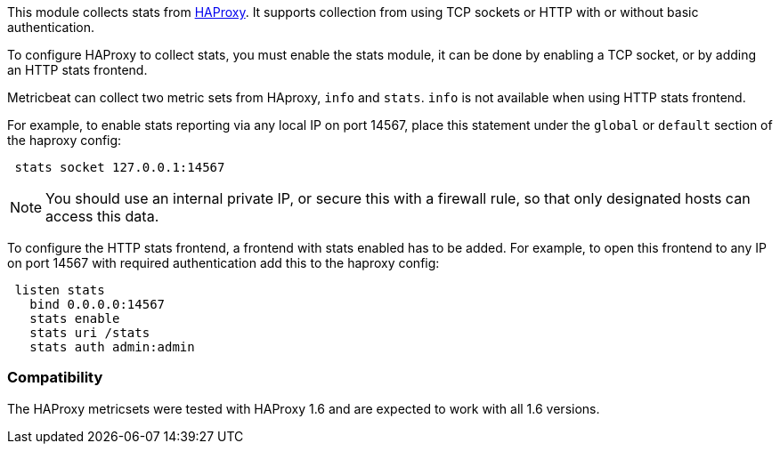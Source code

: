 This module collects stats from http://www.haproxy.org/[HAProxy]. It supports
collection from using TCP sockets or HTTP with or without basic authentication.

To configure HAProxy to collect stats, you must enable the stats module, it can
be done by enabling a TCP socket, or by adding an HTTP stats frontend.

Metricbeat can collect two metric sets from HAproxy, `info` and `stats`. `info`
is not available when using HTTP stats frontend.

For example, to enable stats reporting via any local IP on port 14567, place
this statement under the `global` or `default` section of the haproxy config:

[source,haproxy]
----
 stats socket 127.0.0.1:14567
----

NOTE: You should use an internal private IP, or secure this with a firewall
rule, so that only designated hosts can access this data.

To configure the HTTP stats frontend, a frontend with stats enabled has to
be added. For example, to open this frontend to any IP on port 14567 with
required authentication add this to the haproxy config:

[source,haproxy]
----
 listen stats
   bind 0.0.0.0:14567
   stats enable
   stats uri /stats
   stats auth admin:admin
----

[float]
=== Compatibility

The HAProxy metricsets were tested with HAProxy 1.6 and are expected to work with all 1.6 versions.
